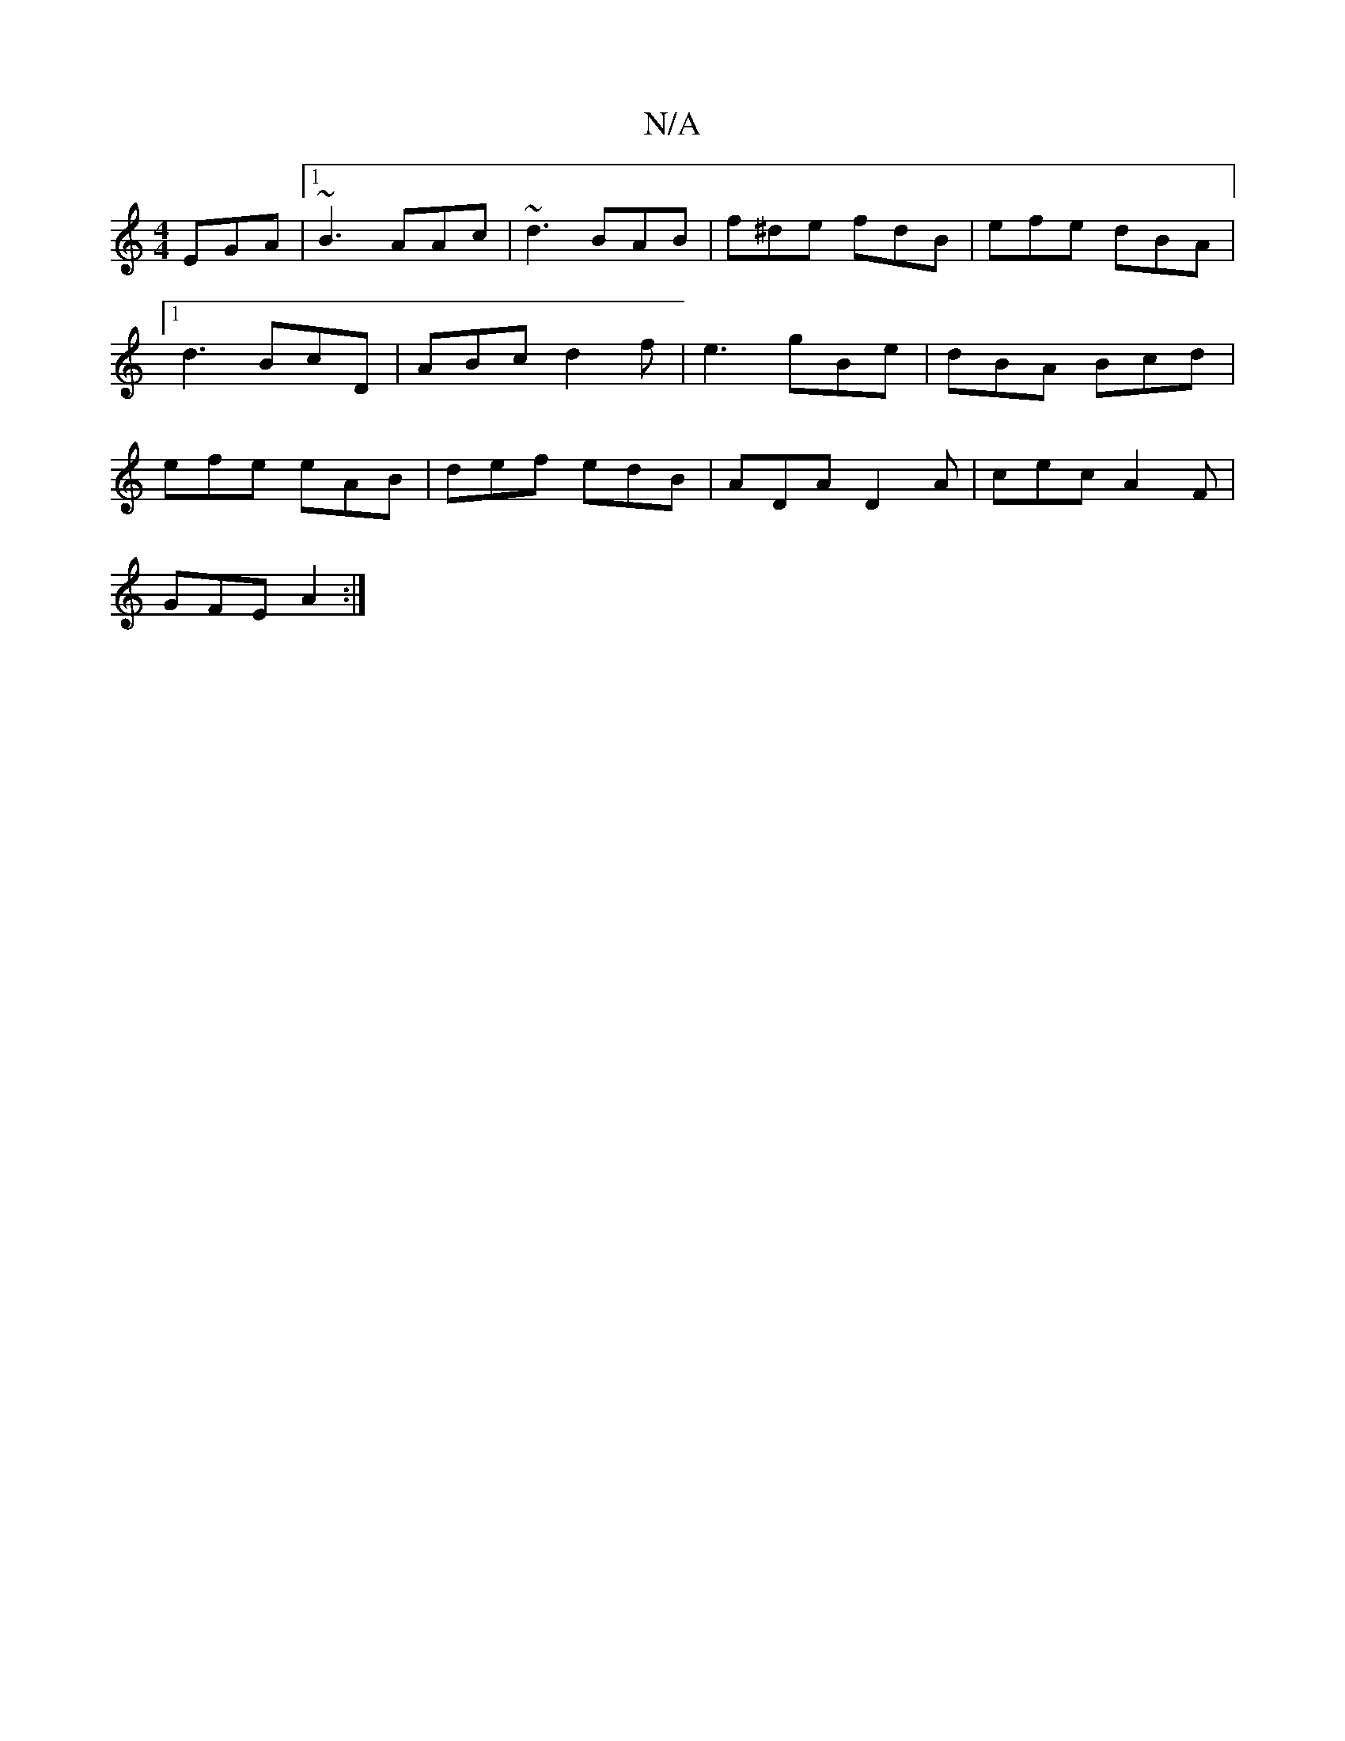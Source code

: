 X:1
T:N/A
M:4/4
R:N/A
K:Cmajor
EGA|1 ~B3 AAc|~d3 BAB|f^de fdB|efe dBA|1 d3 BcD|ABc d2f|e3 gBe|dBA Bcd|efe eAB|def edB|ADA D2A|cec A2F|
GFE A2:|]

z e |fedc ABAe| fdce dFBA|BcdB cAGE|~F2GE FDB:||

|:B2 F G | BcBc BABA | BDB,D ABcB| 
